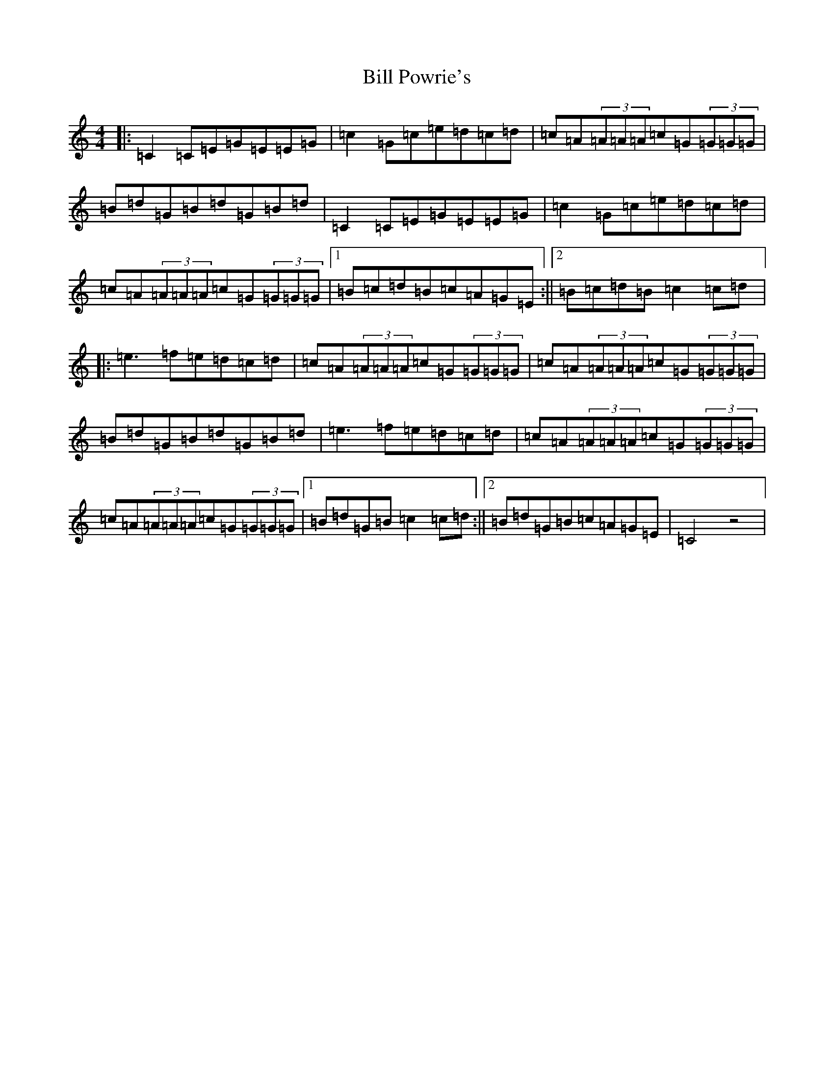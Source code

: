X: 1837
T: Bill Powrie's
S: https://thesession.org/tunes/8960#setting8960
R: reel
M:4/4
L:1/8
K: C Major
|:=C2=C=E=G=E=E=G|=c2=G=c=e=d=c=d|=c=A(3=A=A=A=c=G(3=G=G=G|=B=d=G=B=d=G=B=d|=C2=C=E=G=E=E=G|=c2=G=c=e=d=c=d|=c=A(3=A=A=A=c=G(3=G=G=G|1=B=c=d=B=c=A=G=E:||2=B=c=d=B=c2=c=d|:=e3=f=e=d=c=d|=c=A(3=A=A=A=c=G(3=G=G=G|=c=A(3=A=A=A=c=G(3=G=G=G|=B=d=G=B=d=G=B=d|=e3=f=e=d=c=d|=c=A(3=A=A=A=c=G(3=G=G=G|=c=A(3=A=A=A=c=G(3=G=G=G|1=B=d=G=B=c2=c=d:||2=B=d=G=B=c=A=G=E|=C4z4|